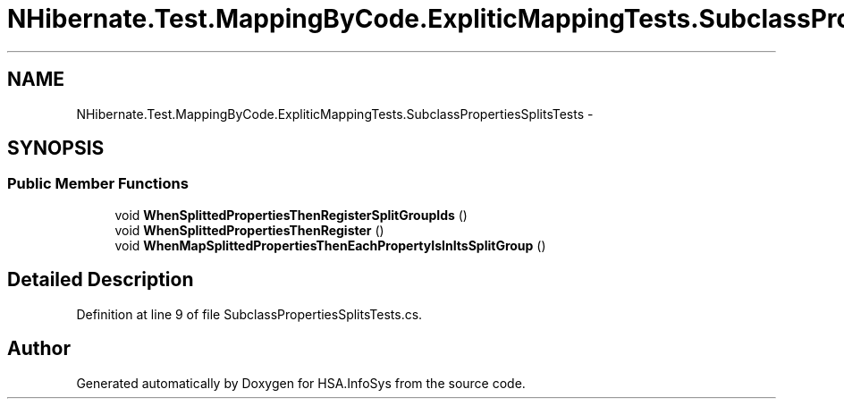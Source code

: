 .TH "NHibernate.Test.MappingByCode.ExpliticMappingTests.SubclassPropertiesSplitsTests" 3 "Fri Jul 5 2013" "Version 1.0" "HSA.InfoSys" \" -*- nroff -*-
.ad l
.nh
.SH NAME
NHibernate.Test.MappingByCode.ExpliticMappingTests.SubclassPropertiesSplitsTests \- 
.SH SYNOPSIS
.br
.PP
.SS "Public Member Functions"

.in +1c
.ti -1c
.RI "void \fBWhenSplittedPropertiesThenRegisterSplitGroupIds\fP ()"
.br
.ti -1c
.RI "void \fBWhenSplittedPropertiesThenRegister\fP ()"
.br
.ti -1c
.RI "void \fBWhenMapSplittedPropertiesThenEachPropertyIsInItsSplitGroup\fP ()"
.br
.in -1c
.SH "Detailed Description"
.PP 
Definition at line 9 of file SubclassPropertiesSplitsTests\&.cs\&.

.SH "Author"
.PP 
Generated automatically by Doxygen for HSA\&.InfoSys from the source code\&.
